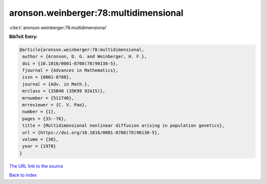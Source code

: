 aronson.weinberger:78:multidimensional
======================================

:cite:t:`aronson.weinberger:78:multidimensional`

**BibTeX Entry:**

.. code-block:: bibtex

   @article{aronson.weinberger:78:multidimensional,
    author = {Aronson, D. G. and Weinberger, H. F.},
    doi = {10.1016/0001-8708(78)90130-5},
    fjournal = {Advances in Mathematics},
    issn = {0001-8708},
    journal = {Adv. in Math.},
    mrclass = {35B40 (35K99 92A15)},
    mrnumber = {511740},
    mrreviewer = {C. V. Pao},
    number = {1},
    pages = {33--76},
    title = {Multidimensional nonlinear diffusion arising in population genetics},
    url = {https://doi.org/10.1016/0001-8708(78)90130-5},
    volume = {30},
    year = {1978}
   }
`The URL link to the source <ttps://doi.org/10.1016/0001-8708(78)90130-5}>`_


`Back to index <../By-Cite-Keys.html>`_
